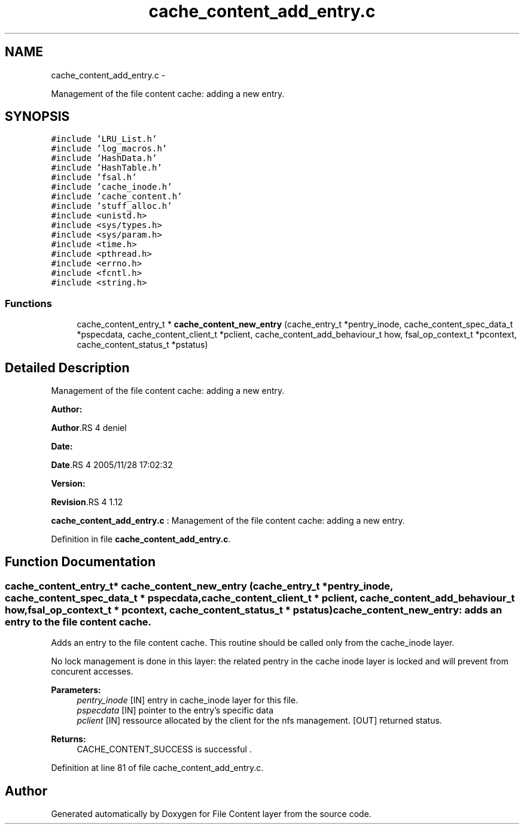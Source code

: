 .TH "cache_content_add_entry.c" 3 "15 Sep 2010" "Version 0.1" "File Content layer" \" -*- nroff -*-
.ad l
.nh
.SH NAME
cache_content_add_entry.c \- 
.PP
Management of the file content cache: adding a new entry.  

.SH SYNOPSIS
.br
.PP
\fC#include 'LRU_List.h'\fP
.br
\fC#include 'log_macros.h'\fP
.br
\fC#include 'HashData.h'\fP
.br
\fC#include 'HashTable.h'\fP
.br
\fC#include 'fsal.h'\fP
.br
\fC#include 'cache_inode.h'\fP
.br
\fC#include 'cache_content.h'\fP
.br
\fC#include 'stuff_alloc.h'\fP
.br
\fC#include <unistd.h>\fP
.br
\fC#include <sys/types.h>\fP
.br
\fC#include <sys/param.h>\fP
.br
\fC#include <time.h>\fP
.br
\fC#include <pthread.h>\fP
.br
\fC#include <errno.h>\fP
.br
\fC#include <fcntl.h>\fP
.br
\fC#include <string.h>\fP
.br

.SS "Functions"

.in +1c
.ti -1c
.RI "cache_content_entry_t * \fBcache_content_new_entry\fP (cache_entry_t *pentry_inode, cache_content_spec_data_t *pspecdata, cache_content_client_t *pclient, cache_content_add_behaviour_t how, fsal_op_context_t *pcontext, cache_content_status_t *pstatus)"
.br
.in -1c
.SH "Detailed Description"
.PP 
Management of the file content cache: adding a new entry. 

\fBAuthor:\fP
.RS 4
.RE
.PP
\fBAuthor\fP.RS 4
deniel 
.RE
.PP
\fBDate:\fP
.RS 4
.RE
.PP
\fBDate\fP.RS 4
2005/11/28 17:02:32 
.RE
.PP
\fBVersion:\fP
.RS 4
.RE
.PP
\fBRevision\fP.RS 4
1.12 
.RE
.PP
\fBcache_content_add_entry.c\fP : Management of the file content cache: adding a new entry. 
.PP
Definition in file \fBcache_content_add_entry.c\fP.
.SH "Function Documentation"
.PP 
.SS "cache_content_entry_t* cache_content_new_entry (cache_entry_t * pentry_inode, cache_content_spec_data_t * pspecdata, cache_content_client_t * pclient, cache_content_add_behaviour_t how, fsal_op_context_t * pcontext, cache_content_status_t * pstatus)"cache_content_new_entry: adds an entry to the file content cache.
.PP
Adds an entry to the file content cache. This routine should be called only from the cache_inode layer.
.PP
No lock management is done in this layer: the related pentry in the cache inode layer is locked and will prevent from concurent accesses.
.PP
\fBParameters:\fP
.RS 4
\fIpentry_inode\fP [IN] entry in cache_inode layer for this file. 
.br
\fIpspecdata\fP [IN] pointer to the entry's specific data 
.br
\fIpclient\fP [IN] ressource allocated by the client for the nfs management.  [OUT] returned status.
.RE
.PP
\fBReturns:\fP
.RS 4
CACHE_CONTENT_SUCCESS is successful . 
.RE
.PP

.PP
Definition at line 81 of file cache_content_add_entry.c.
.SH "Author"
.PP 
Generated automatically by Doxygen for File Content layer from the source code.
